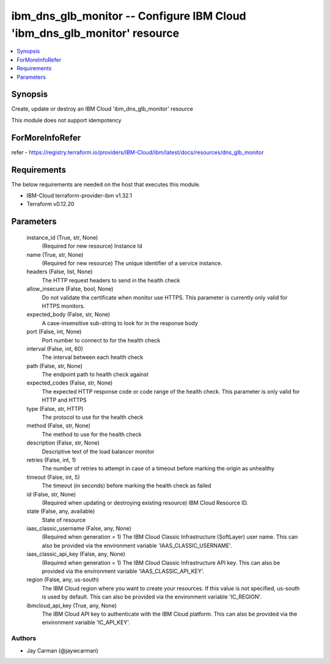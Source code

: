 
ibm_dns_glb_monitor -- Configure IBM Cloud 'ibm_dns_glb_monitor' resource
=========================================================================

.. contents::
   :local:
   :depth: 1


Synopsis
--------

Create, update or destroy an IBM Cloud 'ibm_dns_glb_monitor' resource

This module does not support idempotency


ForMoreInfoRefer
----------------
refer - https://registry.terraform.io/providers/IBM-Cloud/ibm/latest/docs/resources/dns_glb_monitor

Requirements
------------
The below requirements are needed on the host that executes this module.

- IBM-Cloud terraform-provider-ibm v1.32.1
- Terraform v0.12.20



Parameters
----------

  instance_id (True, str, None)
    (Required for new resource) Instance Id


  name (True, str, None)
    (Required for new resource) The unique identifier of a service instance.


  headers (False, list, None)
    The HTTP request headers to send in the health check


  allow_insecure (False, bool, None)
    Do not validate the certificate when monitor use HTTPS. This parameter is currently only valid for HTTPS monitors.


  expected_body (False, str, None)
    A case-insensitive sub-string to look for in the response body


  port (False, int, None)
    Port number to connect to for the health check


  interval (False, int, 60)
    The interval between each health check


  path (False, str, None)
    The endpoint path to health check against


  expected_codes (False, str, None)
    The expected HTTP response code or code range of the health check. This parameter is only valid for HTTP and HTTPS


  type (False, str, HTTP)
    The protocol to use for the health check


  method (False, str, None)
    The method to use for the health check


  description (False, str, None)
    Descriptive text of the load balancer monitor


  retries (False, int, 1)
    The number of retries to attempt in case of a timeout before marking the origin as unhealthy


  timeout (False, int, 5)
    The timeout (in seconds) before marking the health check as failed


  id (False, str, None)
    (Required when updating or destroying existing resource) IBM Cloud Resource ID.


  state (False, any, available)
    State of resource


  iaas_classic_username (False, any, None)
    (Required when generation = 1) The IBM Cloud Classic Infrastructure (SoftLayer) user name. This can also be provided via the environment variable 'IAAS_CLASSIC_USERNAME'.


  iaas_classic_api_key (False, any, None)
    (Required when generation = 1) The IBM Cloud Classic Infrastructure API key. This can also be provided via the environment variable 'IAAS_CLASSIC_API_KEY'.


  region (False, any, us-south)
    The IBM Cloud region where you want to create your resources. If this value is not specified, us-south is used by default. This can also be provided via the environment variable 'IC_REGION'.


  ibmcloud_api_key (True, any, None)
    The IBM Cloud API key to authenticate with the IBM Cloud platform. This can also be provided via the environment variable 'IC_API_KEY'.













Authors
~~~~~~~

- Jay Carman (@jaywcarman)

